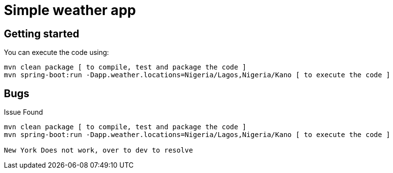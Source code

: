 = Simple weather app

== Getting started


You can execute the code using:

```
mvn clean package [ to compile, test and package the code ] 
mvn spring-boot:run -Dapp.weather.locations=Nigeria/Lagos,Nigeria/Kano [ to execute the code ]
```

== Bugs

Issue Found


```
mvn clean package [ to compile, test and package the code ] 
mvn spring-boot:run -Dapp.weather.locations=Nigeria/Lagos,Nigeria/Kano [ to execute the code ]

New York Does not work, over to dev to resolve
